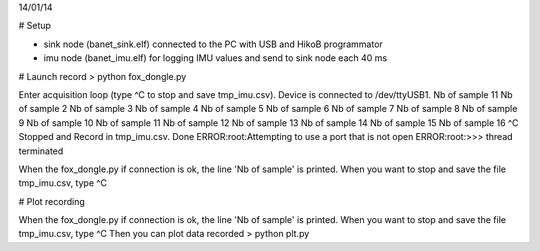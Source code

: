 14/01/14

# Setup

* sink node (banet_sink.elf) connected to the PC with USB and HikoB programmator
* imu node (banet_imu.elf) for logging IMU values and send to sink node each 40 ms

# Launch record
> python fox_dongle.py

Enter acquisition loop (type ^C to stop and save tmp_imu.csv).
Device is connected to /dev/ttyUSB1.
Nb of sample 11
Nb of sample 2
Nb of sample 3
Nb of sample 4
Nb of sample 5
Nb of sample 6
Nb of sample 7
Nb of sample 8
Nb of sample 9
Nb of sample 10
Nb of sample 11
Nb of sample 12
Nb of sample 13
Nb of sample 14
Nb of sample 15
Nb of sample 16
^C
Stopped and Record in tmp_imu.csv.
Done
ERROR:root:Attempting to use a port that is not open
ERROR:root:>>> thread terminated

When the fox_dongle.py if connection is ok, the line 'Nb of sample' is printed.
When you want to stop and save the file tmp_imu.csv, type ^C

# Plot recording

When the fox_dongle.py if connection is ok, the line 'Nb of sample' is printed.
When you want to stop and save the file tmp_imu.csv, type ^C
Then you can plot data recorded
> python plt.py
